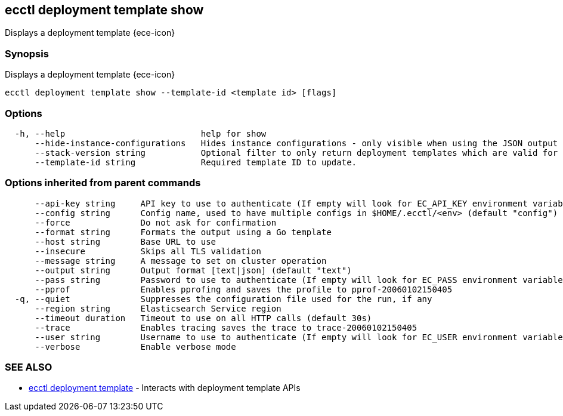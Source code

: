 [#ecctl_deployment_template_show]
== ecctl deployment template show

Displays a deployment template {ece-icon}

[float]
=== Synopsis

Displays a deployment template {ece-icon}

----
ecctl deployment template show --template-id <template id> [flags]
----

[float]
=== Options

----
  -h, --help                           help for show
      --hide-instance-configurations   Hides instance configurations - only visible when using the JSON output
      --stack-version string           Optional filter to only return deployment templates which are valid for the specified stack version.
      --template-id string             Required template ID to update.
----

[float]
=== Options inherited from parent commands

----
      --api-key string     API key to use to authenticate (If empty will look for EC_API_KEY environment variable)
      --config string      Config name, used to have multiple configs in $HOME/.ecctl/<env> (default "config")
      --force              Do not ask for confirmation
      --format string      Formats the output using a Go template
      --host string        Base URL to use
      --insecure           Skips all TLS validation
      --message string     A message to set on cluster operation
      --output string      Output format [text|json] (default "text")
      --pass string        Password to use to authenticate (If empty will look for EC_PASS environment variable)
      --pprof              Enables pprofing and saves the profile to pprof-20060102150405
  -q, --quiet              Suppresses the configuration file used for the run, if any
      --region string      Elasticsearch Service region
      --timeout duration   Timeout to use on all HTTP calls (default 30s)
      --trace              Enables tracing saves the trace to trace-20060102150405
      --user string        Username to use to authenticate (If empty will look for EC_USER environment variable)
      --verbose            Enable verbose mode
----

[float]
=== SEE ALSO

* xref:ecctl_deployment_template[ecctl deployment template]	 - Interacts with deployment template APIs
